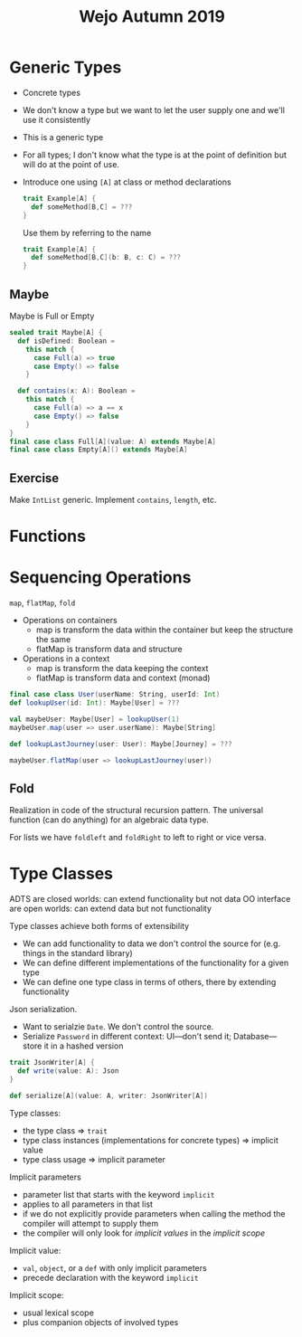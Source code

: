 #+TITLE: Wejo Autumn 2019
* Generic Types
- Concrete types
- We don't know a type but we want to let the user supply one and we'll use it consistently
- This is a generic type
- For all types; I don't know what the type is at the point of definition but will do at the point of use.
- Introduce one using ~[A]~ at class or method declarations
  #+BEGIN_SRC scala
  trait Example[A] {
    def someMethod[B,C] = ???
  }
  #+END_SRC

  Use them by referring to the name
  #+BEGIN_SRC scala
  trait Example[A] {
    def someMethod[B,C](b: B, c: C) = ???
  }
  #+END_SRC
** Maybe
Maybe is Full or Empty
#+BEGIN_SRC scala
sealed trait Maybe[A] {
  def isDefined: Boolean =
    this match {
      case Full(a) => true
      case Empty() => false
    }

  def contains(x: A): Boolean =
    this match {
      case Full(a) => a == x
      case Empty() => false
    }
}
final case class Full[A](value: A) extends Maybe[A]
final case class Empty[A]() extends Maybe[A]
#+END_SRC
** Exercise
Make ~IntList~ generic. Implement ~contains~, ~length~, etc.
* Functions
* Sequencing Operations
~map~, ~flatMap~, ~fold~
- Operations on containers
  - map is transform the data within the container but keep the structure the same
  - flatMap is transform data and structure
- Operations in a context
  - map is transform the data keeping the context
  - flatMap is transform data and context (monad)

#+BEGIN_SRC scala
final case class User(userName: String, userId: Int)
def lookupUser(id: Int): Maybe[User] = ???

val maybeUser: Maybe[User] = lookupUser(1)
maybeUser.map(user => user.userName): Maybe[String]

def lookupLastJourney(user: User): Maybe[Journey] = ???

maybeUser.flatMap(user => lookupLastJourney(user))
#+END_SRC
** Fold
Realization in code of the structural recursion pattern. The universal function (can do anything) for an algebraic data type.

For lists we have ~foldleft~ and ~foldRight~ to left to right or vice versa.
* Type Classes
ADTS are closed worlds: can extend functionality but not data
OO interface are open worlds: can extend data but not functionality

Type classes achieve both forms of extensibility
- We can add functionality to data we don't control the source for (e.g. things in the standard library)
- We can define different implementations of the functionality for a given type
- We can define one type class in terms of others, there by extending functionality

Json serialization.
- Want to serialzie ~Date~. We don't control the source.
- Serialize ~Password~ in different context: UI---don't send it; Database---store it in a hashed version

#+BEGIN_SRC scala
trait JsonWriter[A] {
  def write(value: A): Json
}

def serialize[A](value: A, writer: JsonWriter[A])
#+END_SRC

Type classes:
- the type class => ~trait~
- type class instances (implementations for concrete types) => implicit value
- type class usage => implicit parameter

Implicit parameters
- parameter list that starts with the keyword ~implicit~
- applies to all parameters in that list
- if we do not explicitly provide parameters when calling the method the compiler will attempt to supply them
- the compiler will only look for /implicit values/ in the /implicit scope/

Implicit value:
- ~val~, ~object~, or a ~def~ with only implicit parameters
- precede declaration with the keyword ~implicit~

Implicit scope:
- usual lexical scope
- plus companion objects of involved types
